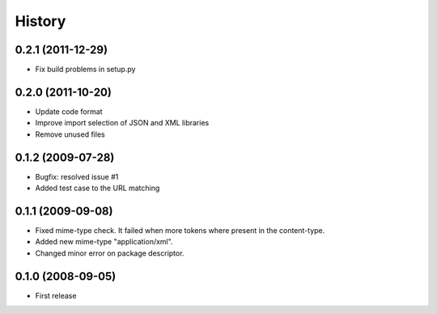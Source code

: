 History
=======

0.2.1 (2011-12-29)
------------------

* Fix build problems in setup.py

0.2.0 (2011-10-20)
------------------

* Update code format
* Improve import selection of JSON and XML libraries
* Remove unused files

0.1.2 (2009-07-28)
------------------

* Bugfix: resolved issue #1
* Added test case to the URL matching

0.1.1 (2009-09-08)
------------------

* Fixed mime-type check. It failed when more tokens where present in the content-type.
* Added new mime-type "application/xml".
* Changed minor error on package descriptor.

0.1.0 (2008-09-05)
------------------

* First release